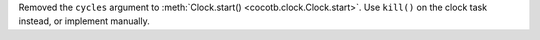 Removed the ``cycles`` argument to :meth:`Clock.start() <cocotb.clock.Clock.start>`. Use ``kill()`` on the clock task instead, or implement manually.
